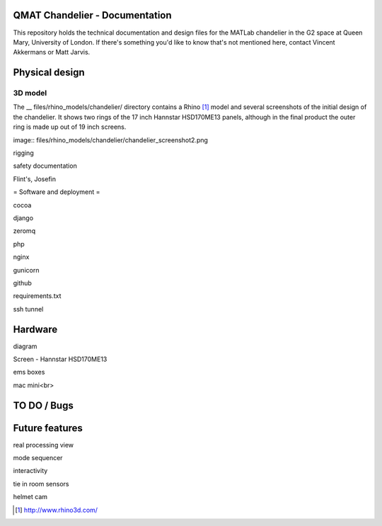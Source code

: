 QMAT Chandelier - Documentation
======================

This repository holds the technical documentation and design files for the MATLab chandelier in the G2 space at Queen Mary, University of London. If there's something you'd like to know that's not mentioned here, contact Vincent Akkermans or Matt Jarvis.

Physical  design
==========



3D model
--------
The __ files/rhino_models/chandelier/ directory contains a Rhino [#]_ model and several screenshots of the initial design of the chandelier. It shows two rings of the 17 inch Hannstar HSD170ME13 panels, although in the final product the outer ring is made up out of 19 inch screens. 
 
image:: files/rhino_models/chandelier/chandelier_screenshot2.png

rigging

safety documentation

Flint's, Josefin

= Software and deployment =

cocoa

django

zeromq

php

nginx

gunicorn

github

requirements.txt

ssh tunnel

Hardware
======

diagram

Screen
- Hannstar HSD170ME13

ems boxes

mac mini<br>

TO DO / Bugs
=========


Future features
==========

real processing view

mode sequencer

interactivity

tie in room sensors

helmet cam


.. [#] http://www.rhino3d.com/
